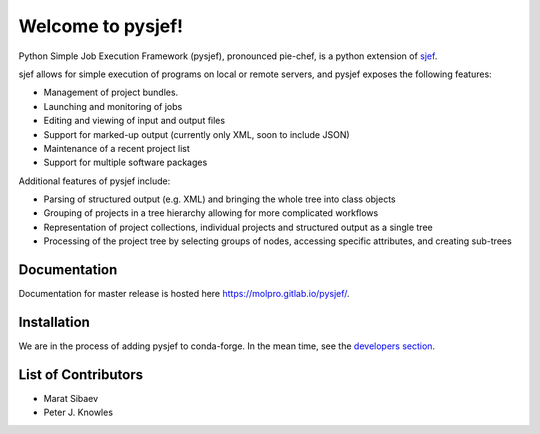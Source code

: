 ==================
Welcome to pysjef!
==================

Python Simple Job Execution Framework (pysjef), pronounced pie-chef,
is a python extension of `sjef <https://molpro.gitlab.io/sjef/master/>`_.

sjef allows for simple execution of programs on local or remote servers,
and pysjef exposes the following features:

- Management of project bundles.
- Launching and monitoring of jobs
- Editing and viewing of input and output files
- Support for marked-up output (currently only XML, soon to include JSON)
- Maintenance of a recent project list
- Support for multiple software packages

Additional features of pysjef include:

- Parsing of structured output (e.g. XML) and bringing the whole tree into
  class objects
- Grouping of projects in a tree hierarchy allowing for more complicated workflows
- Representation of project collections, individual projects and structured
  output as a single tree
- Processing of the project tree by selecting groups of nodes,
  accessing specific attributes, and creating sub-trees

Documentation
=============

Documentation for master release is hosted here
`https://molpro.gitlab.io/pysjef/ <https://molpro.gitlab.io/pysjef/>`_.

Installation
============

We are in the process of adding pysjef to conda-forge. In the mean time,
see the `developers section <https://molpro.gitlab.io/pysjef/developers.html#developer-install>`_.

List of Contributors
====================

- Marat Sibaev
- Peter J. Knowles

